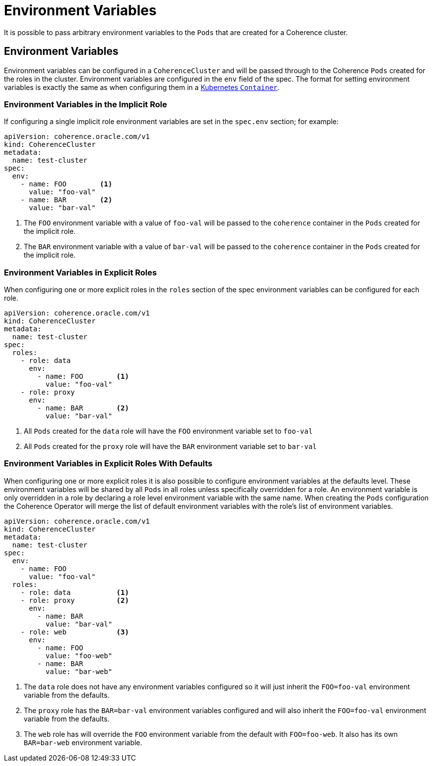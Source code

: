 ///////////////////////////////////////////////////////////////////////////////

    Copyright (c) 2019 Oracle and/or its affiliates. All rights reserved.

    Licensed under the Apache License, Version 2.0 (the "License");
    you may not use this file except in compliance with the License.
    You may obtain a copy of the License at

        http://www.apache.org/licenses/LICENSE-2.0

    Unless required by applicable law or agreed to in writing, software
    distributed under the License is distributed on an "AS IS" BASIS,
    WITHOUT WARRANTIES OR CONDITIONS OF ANY KIND, either express or implied.
    See the License for the specific language governing permissions and
    limitations under the License.

///////////////////////////////////////////////////////////////////////////////

= Environment Variables

It is possible to pass arbitrary environment variables to the `Pods` that are created for a Coherence cluster.

== Environment Variables

Environment variables can be configured in a `CoherenceCluster` and will be passed through to the Coherence `Pods`
created for the roles in the cluster. Environment variables are configured in the `env` field of the spec. The format
for setting environment variables is exactly the same as when configuring them in a
https://kubernetes.io/docs/tasks/inject-data-application/define-environment-variable-container/[Kubernetes `Container`].

=== Environment Variables in the Implicit Role

If configuring a single implicit role environment variables are set in the `spec.env` section; for example:

[source,yaml]
----
apiVersion: coherence.oracle.com/v1
kind: CoherenceCluster
metadata:
  name: test-cluster
spec:
  env:
    - name: FOO        <1>
      value: "foo-val"
    - name: BAR        <2>
      value: "bar-val"
----

<1> The `FOO` environment variable with a value of `foo-val` will be passed to the `coherence` container in the `Pods`
created for the implicit role.
<2> The `BAR` environment variable with a value of `bar-val` will be passed to the `coherence` container in the `Pods`
created for the implicit role.


=== Environment Variables in Explicit Roles

When configuring one or more explicit roles in the `roles` section of the spec environment variables can be configured
for each role.

[source,yaml]
----
apiVersion: coherence.oracle.com/v1
kind: CoherenceCluster
metadata:
  name: test-cluster
spec:
  roles:
    - role: data
      env:
        - name: FOO        <1>
          value: "foo-val"
    - role: proxy
      env:
        - name: BAR        <2>
          value: "bar-val"
----

<1> All `Pods` created for the `data` role will have the `FOO` environment variable set to `foo-val`
<2> All `Pods` created for the `proxy` role will have the `BAR` environment variable set to `bar-val`


=== Environment Variables in Explicit Roles With Defaults

When configuring one or more explicit roles it is also possible to configure environment variables at the
defaults level. These environment variables will be shared by all `Pods` in all roles unless specifically
overridden for a role. An environment variable is only overridden in a role by declaring a role level
environment variable with the same name. When creating the `Pods` configuration the Coherence Operator will
merge the list of default environment variables with the role's list of environment variables.

[source,yaml]
----
apiVersion: coherence.oracle.com/v1
kind: CoherenceCluster
metadata:
  name: test-cluster
spec:
  env:
    - name: FOO
      value: "foo-val"
  roles:
    - role: data           <1>
    - role: proxy          <2>
      env:
        - name: BAR
          value: "bar-val"
    - role: web            <3>
      env:
        - name: FOO
          value: "foo-web"
        - name: BAR
          value: "bar-web"
----

<1> The `data` role does not have any environment variables configured so it will just inherit the `FOO=foo-val`
environment variable from the defaults.
<2> The `proxy` role has the `BAR=bar-val` environment variables configured and will also inherit the `FOO=foo-val`
environment variable from the defaults.
<3> The `web` role has will override the `FOO` environment variable from the default with `FOO=foo-web`. It also
has its own `BAR=bar-web` environment variable.
